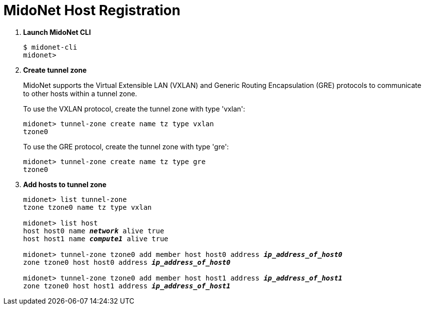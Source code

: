 = MidoNet Host Registration

. *Launch MidoNet CLI*
+
====
[source]
----
$ midonet-cli
midonet>
----
====

. *Create tunnel zone*
+
MidoNet supports the Virtual Extensible LAN (VXLAN) and Generic Routing
Encapsulation (GRE) protocols to communicate to other hosts within a tunnel
zone.
+
To use the VXLAN protocol, create the tunnel zone with type 'vxlan':
+
====
[source]
----
midonet> tunnel-zone create name tz type vxlan
tzone0
----
====
+
To use the GRE protocol, create the tunnel zone with type 'gre':
+
====
[source]
----
midonet> tunnel-zone create name tz type gre
tzone0
----
====

. *Add hosts to tunnel zone*
+
====
[literal,subs="quotes"]
----
midonet> list tunnel-zone
tzone tzone0 name tz type vxlan

midonet> list host
host host0 name *_network_* alive true
host host1 name *_compute1_* alive true

midonet> tunnel-zone tzone0 add member host host0 address *_ip_address_of_host0_*
zone tzone0 host host0 address *_ip_address_of_host0_*

midonet> tunnel-zone tzone0 add member host host1 address *_ip_address_of_host1_*
zone tzone0 host host1 address *_ip_address_of_host1_*
----
====
